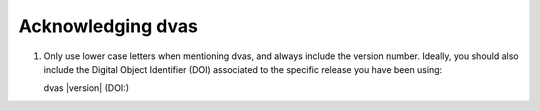 
Acknowledging dvas
==================

1) Only use lower case letters when mentioning dvas, and always include the version number.
   Ideally, you should also include the Digital Object Identifier (DOI) associated to the specific 
   release you have been using:

   dvas |version| (DOI:)

.. todo::

    When the time comes, include here the link to the dedicated dvas article.